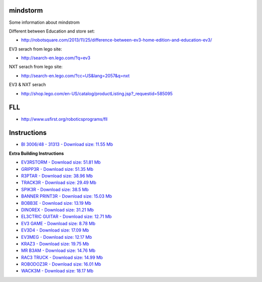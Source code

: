 mindstorm
==========

Some information about mindstrom

Different between Education and store set:

* http://robotsquare.com/2013/11/25/difference-between-ev3-home-edition-and-education-ev3/

EV3 serach from lego site:

* http://search-en.lego.com/?q=ev3

NXT serach from lego site:

* http://search-en.lego.com/?cc=US&lang=2057&q=nxt

EV3 & NXT serach

* http://shop.lego.com/en-US/catalog/productListing.jsp?_requestid=585095

FLL
===

* http://www.usfirst.org/roboticsprograms/fll

Instructions
============

-  `BI 3006/48 - 31313 - Download size: 11.55
   Mb <http://cache.lego.com/bigdownloads/buildinginstructions/6124045.pdf>`__

**Extra Building Instructions**

-  `EV3RSTORM - Download size: 51.81
   Mb <http://cache.lego.com/r/service/-/media/franchises/mindstorms%202014/downloads/bi/ev3rstorm.pdf?l.r2=-812282288>`__

-  `GRIPP3R - Download size: 51.35
   Mb <http://cache.lego.com/r/service/-/media/franchises/mindstorms%202014/downloads/bi/gripp3r.pdf?l.r2=-1273607663>`__

-  `R3PTAR - Download size: 38.96
   Mb <http://cache.lego.com/r/service/-/media/franchises/mindstorms%202014/downloads/bi/r3ptar.pdf?l.r2=-750190437>`__

-  `TRACK3R - Download size: 29.49
   Mb <http://cache.lego.com/r/service/-/media/franchises/mindstorms%202014/downloads/bi/track3r.pdf?l.r2=646082317>`__

-  `SPIK3R - Download size: 38.5
   Mb <http://cache.lego.com/r/service/-/media/franchises/mindstorms%202014/downloads/bi/spik3r.pdf?l.r2=1362565852>`__

-  `BANNER PRINT3R - Download size: 15.03
   Mb <http://cache.lego.com/r/service/-/media/franchises/mindstorms%202014/downloads/bi/banner%20print3r.pdf?l.r2=1180983804>`__

-  `BOBB3E - Download size: 13.19
   Mb <http://cache.lego.com/r/service/-/media/franchises/mindstorms%202014/downloads/bi/bobb3e.pdf?l.r2=-710951428>`__

-  `DINOREX - Download size: 31.21
   Mb <http://cache.lego.com/r/service/-/media/franchises/mindstorms%202014/downloads/bi/dinor3x.pdf?l.r2=-538188297>`__

-  `EL3CTRIC GUITAR - Download size: 12.71
   Mb <http://cache.lego.com/r/service/-/media/franchises/mindstorms%202014/downloads/bi/el3ctric%20guitar.pdf?l.r2=1702617083>`__

-  `EV3 GAME - Download size: 8.78
   Mb <http://cache.lego.com/r/service/-/media/franchises/mindstorms%202014/downloads/bi/ev3game.pdf?l.r2=-2067649205>`__

-  `EV3D4 - Download size: 17.09
   Mb <http://cache.lego.com/r/service/-/media/franchises/mindstorms%202014/downloads/bi/ev3d4.pdf?l.r2=-826503237>`__

-  `EV3MEG - Download size: 12.17
   Mb <http://cache.lego.com/r/service/-/media/franchises/mindstorms%202014/downloads/bi/ev3meg.pdf?l.r2=-2038714027>`__

-  `KRAZ3 - Download size: 19.75
   Mb <http://cache.lego.com/r/service/-/media/franchises/mindstorms%202014/downloads/bi/kraz3.pdf?l.r2=1532047354>`__

-  `MR B3AM - Download size: 14.76
   Mb <http://cache.lego.com/r/service/-/media/franchises/mindstorms%202014/downloads/bi/mr-b3am.pdf?l.r2=158931146>`__

-  `RAC3 TRUCK - Download size: 14.99
   Mb <http://cache.lego.com/r/service/-/media/franchises/mindstorms%202014/downloads/bi/rac3%20truck.pdf?l.r2=-658589770>`__

-  `ROBODOZ3R - Download size: 16.01
   Mb <http://cache.lego.com/r/service/-/media/franchises/mindstorms%202014/downloads/bi/robodoz3r.pdf?l.r2=758395920>`__

-  `WACK3M - Download size: 18.17
   Mb <http://cache.lego.com/r/service/-/media/franchises/mindstorms%202014/downloads/bi/wack3m.pdf?l.r2=-1537718406>`__


